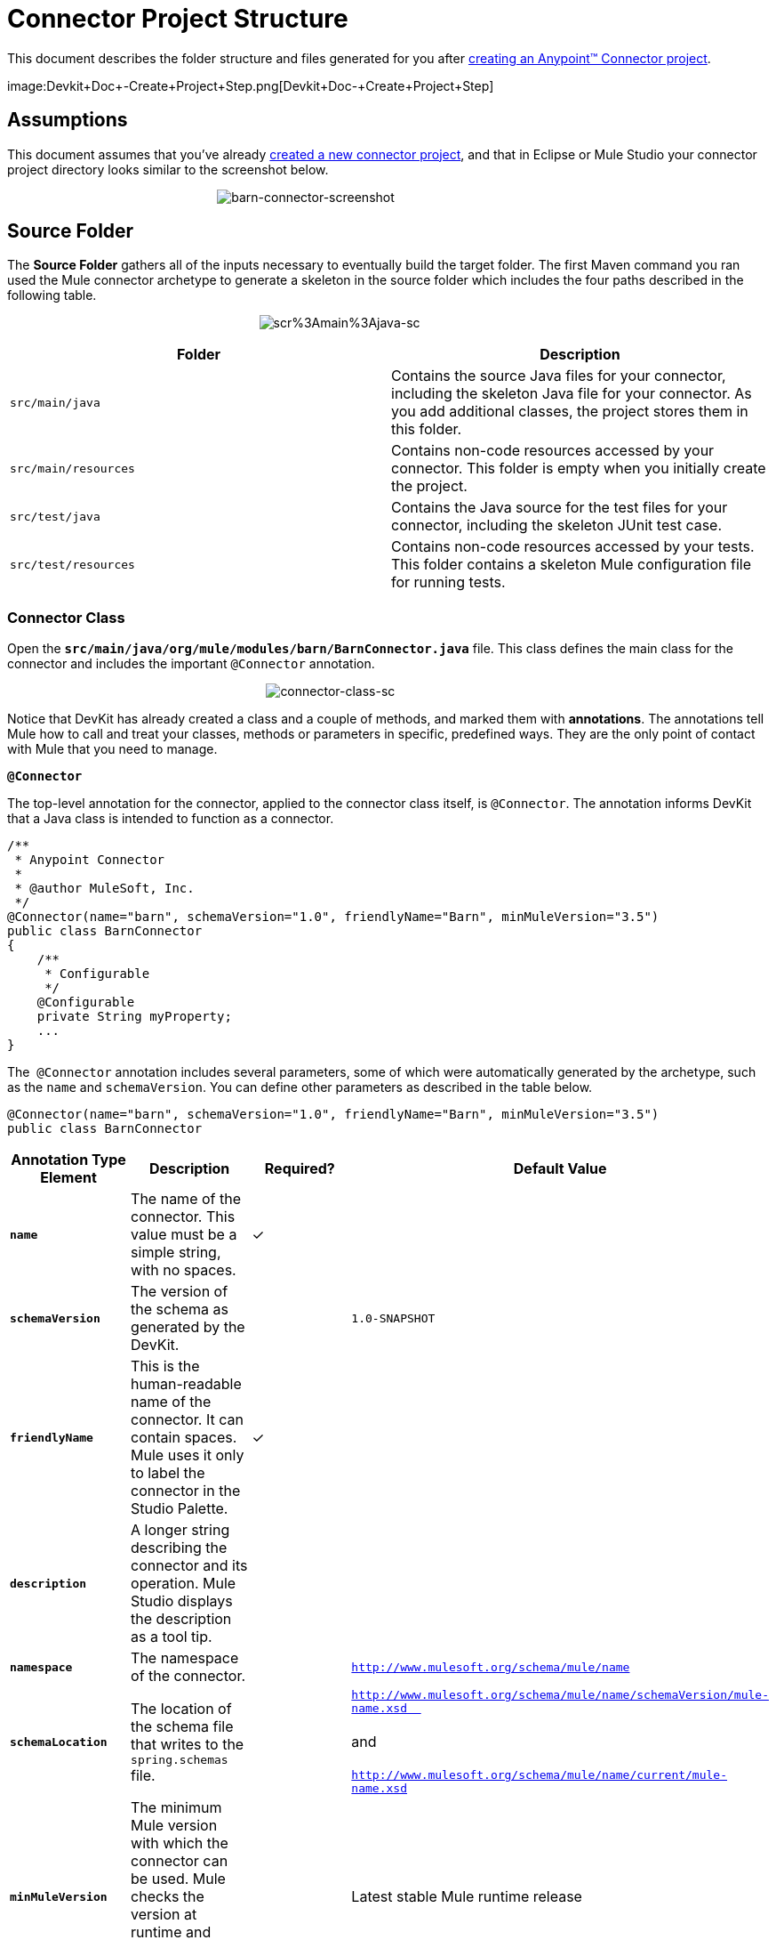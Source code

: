 = Connector Project Structure

This document describes the folder structure and files generated for you after link:/docs/display/35X/Creating+an+Anypoint+Connector+Project[creating an Anypoint™ Connector project].  

image:Devkit+Doc+-+Create+Project+Step.png[Devkit+Doc+-+Create+Project+Step]

== Assumptions

This document assumes that you've already link:/docs/display/35X/Creating+an+Anypoint+Connector+Project[created a new connector project], and that in Eclipse or Mule Studio your connector project directory looks similar to the screenshot below.

                                                            image:barn-connector-screenshot.png[barn-connector-screenshot]

== Source Folder

The *Source Folder* gathers all of the inputs necessary to eventually build the target folder. The first Maven command you ran used the Mule connector archetype to generate a skeleton in the source folder which includes the four paths described in the following table.

                                                                        image:scr%3Amain%3Ajava-sc.png[scr%3Amain%3Ajava-sc]

[width="100%",cols="50%,50%",options="header",]
|===
a|
Folder

 a|
Description

|`src/main/java` |Contains the source Java files for your connector, including the skeleton Java file for your connector. As you add additional classes, the project stores them in this folder.
|`src/main/resources` |Contains non-code resources accessed by your connector. This folder is empty when you initially create the project.
|`src/test/java` |Contains the Java source for the test files for your connector, including the skeleton JUnit test case.
|`src/test/resources` |Contains non-code resources accessed by your tests. This folder contains a skeleton Mule configuration file for running tests.
|===

=== Connector Class

Open the **`src/main/java/org/mule/modules/barn/BarnConnector.java`** file. This class defines the main class for the connector and includes the important `@Connector` annotation. 

                                                                          image:connector-class-sc.png[connector-class-sc]

Notice that DevKit has already created a class and a couple of methods, and marked them with *annotations*. The annotations tell Mule how to call and treat your classes, methods or parameters in specific, predefined ways. They are the only point of contact with Mule that you need to manage.

*`@Connector`*

The top-level annotation for the connector, applied to the connector class itself, is `@Connector`. The annotation informs DevKit that a Java class is intended to function as a connector.

[source]
----
/**
 * Anypoint Connector
 *
 * @author MuleSoft, Inc.
 */
@Connector(name="barn", schemaVersion="1.0", friendlyName="Barn", minMuleVersion="3.5")
public class BarnConnector
{
    /**
     * Configurable
     */
    @Configurable
    private String myProperty;
    ... 
}
----


The  `@Connector` annotation includes several parameters, some of which were automatically generated by the archetype, such as the `name` and `schemaVersion`. You can define other parameters as described in the table below.

[source, java, linenums]
----
@Connector(name="barn", schemaVersion="1.0", friendlyName="Barn", minMuleVersion="3.5")
public class BarnConnector
----

[width="100%",cols="25%,25%,25%,25%",options="header",]
|===
a|
*Annotation Type Element*

 a|
*Description*

 a|
*Required?*

 a|
*Default Value*

|*`name`* |The name of the connector. This value must be a simple string, with no spaces.  |✓ | 
|*`schemaVersion`* |The version of the schema as generated by the DevKit. |  |`1.0-SNAPSHOT`
|*`friendlyName`* |This is the human-readable name of the connector. It can contain spaces. Mule uses it only to label the connector in the Studio Palette. |✓ | 
|*`description`* |A longer string describing the connector and its operation. Mule Studio displays the description as a tool tip. |  | 
|*`namespace`* |The namespace of the connector. |  |`http://www.mulesoft.org/schema/mule/name`
|*`schemaLocation`* |The location of the schema file that writes to the `spring.schemas` file. |  |`http://www.mulesoft.org/schema/mule/name/schemaVersion/mule-name.xsd  ` +
 +
and  +
 +
`http://www.mulesoft.org/schema/mule/name/current/mule-name.xsd`
|*`minMuleVersion`* |The minimum Mule version with which the connector can be used. Mule checks the version at runtime and throws an error if versions are incompatible. |  |Latest stable Mule runtime release
|===

The following restrictions apply to the `@Connector` annotation.  

* `@Connector` cannot be applied to interfaces
* `@Connector` cannot be applied to final classes
* `@Connector` cannot be applied to parametrized classes
* `@Connector` cannot be applied to non-public classes
* a class with `@Connector` must contain exactly one method annotated with `@Connect`
* a class with `@Connector` must contain exactly one method annotated with `@Disconnect` +

== Connector Tests

Open the **`src/test/java/org/mule/modules/barn/BarnConnectorTest.java`** file.

image:test-java-sc.png[test-java-sc]

Notice that DevKit has created a class, a couple of methods, and a configurable property, and marked them all with annotations. Within the methods of this class, you can write your own tests tailored to your testing needs. These tests are evaluated every time you compile your code. You can also run these tests without building your connector by running the following Maven command from the console.

[source]
----
mvn test
----

For more details on developing tests for your connector, see link:/docs/display/35X/Developing+DevKit+Connector+Tests[Developing DevKit Connector Tests].

== POM file

Based on the archetype used to create the project, Maven generates the project object model (POM) file. Maven uses the `pom.xml` file to keep track of all dependencies needed to build a project, including the dependencies' version number and location. You may have to add items to the POM file during the connector development process in order to pull in additional libraries and add steps to the build process.

                                                                                     image:pom-sc.png[pom-sc]

For more details on the role of the POM file, see http://maven.apache.org/pom.html[the POM Reference at maven.apache.org].

== Icons Folder

The icons folder contains the visuals that Mule Studio uses to represent your connector both on the palette and on the canvas. You can easily swap these files with others of your choice. You can also http://www.mulesoft.org/documentation/display/EARLYACCESS/Defining+Connector+Attributes#DefiningConnectorAttributes-CustomizingAttributeslookandfeel[modify the folder] from which Mule fetches them.

                                                                          image:icons-sc.png[icons-sc]

== License and README Files

Should you decide to share your connector with the Mule Community, your project includes a basic license agreement, which you are link:/docs/display/35X/Packaging+Your+Connector+for+Release[free to change]. Use the `README` file to provide users with initial information about the connector. It is recommended that you also create a `CHANGELOG.md` file to expose release notes. These files are written in https://help.github.com/articles/github-flavored-markdown[Github-Flavored Markdown] format `(.md)`.

image:connector_license.png[connector_license]

== Target Folder

When the build process completes successfully, and if all the tests defined in the `test` folder pass, the Maven build process creates several artifacts in the target folder. 

                                                                        image:target-sc.png[target-sc]

If you ran a build process and don't see this folder in the Package Explorer, right-click the project name, then select **Refresh **to view the following new elements:

                                                          image:updated-target-sc.png[updated-target-sc]

* `barn-connector-1.0-SNAPSHOT.jar`, the connector JAR
* `barn-connector-1.0-SNAPSHOT.zip`, the Mule plugin which you can drop into the `plugins` directory in Mule standalone
* `UpdateSite.zip`,  the file that you (or anyone who wants to use the connector) can import into Mule Studio to install or update the connector.

You can also generate the documentation by right-clicking the project, then selecting **Anypoint Connector -> Preview Documentation**. If you do so, the target folder will also contain the apidocs. These are auto-generated installation instructions, Javadoc, and Mule API docs for your connector.

                                                                             image:apidocs-sc.png[apidocs-sc] +

== Reference Documentation

The build also auto-generates Javadocs for your connector. The skeleton files that Maven generates already include placeholder comments (enclosed between `/**` and `*/`) which you can update further. As you add functionality to your connector, be sure to rigorously add JavaDoc annotations to your code as Mule automatically incorporates the annotations into the auto-generated documentation during the build process.

[source]
----
/**
 * Custom processor that places an animal in the barn.
 *
 * {@sample.xml ../../../doc/barn-connector.xml.sample barn:putInBarn}
 *
 * @param animal Name of the animal to be place in the barn
 * @return returns processed message
 */
@Processor 
public String putInBarn(String animal) {
    return animal + " has been placed in the barn";
}
----

To preview this documentation, open *`target/apidocs/index.html`* in your web browser.

                                image:doc-index-sc.png[doc-index-sc]

=== Documentation Best Practices

DevKit enforces commenting your code. For every method you write, add a corresponding comment section so that your connector's functionality is documented as soon as you build it. In these comment sections, list every parameter and every output of the method with the annotations `@param` and `@return`.

Notice, in the example below, that DevKit pulled the `@param` and `@return` content from the example code above into the Javadoc, automatically organizing it, formatting it, and including additional standard content. 

                              image:method-doc-sc.png[method-doc-sc]

== See Also

* *NEXT:* Continue to http://www.mulesoft.org/documentation/display/EARLYACCESS/Authentication[Choose and Implement your Authentication] method for your API.
